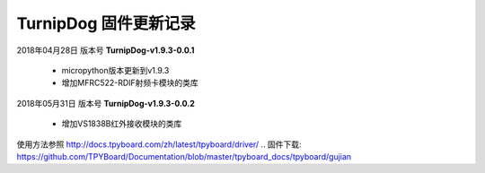 
TurnipDog 固件更新记录
============================

2018年04月28日 版本号 **TurnipDog-v1.9.3-0.0.1**

    - micropython版本更新到v1.9.3
    - 增加MFRC522-RDIF射频卡模块的类库
	

2018年05月31日 版本号 **TurnipDog-v1.9.3-0.0.2**

	- 增加VS1838B红外接收模块的类库
	
使用方法参照 http://docs.tpyboard.com/zh/latest/tpyboard/driver/
.. 固件下载: https://github.com/TPYBoard/Documentation/blob/master/tpyboard_docs/tpyboard/gujian
